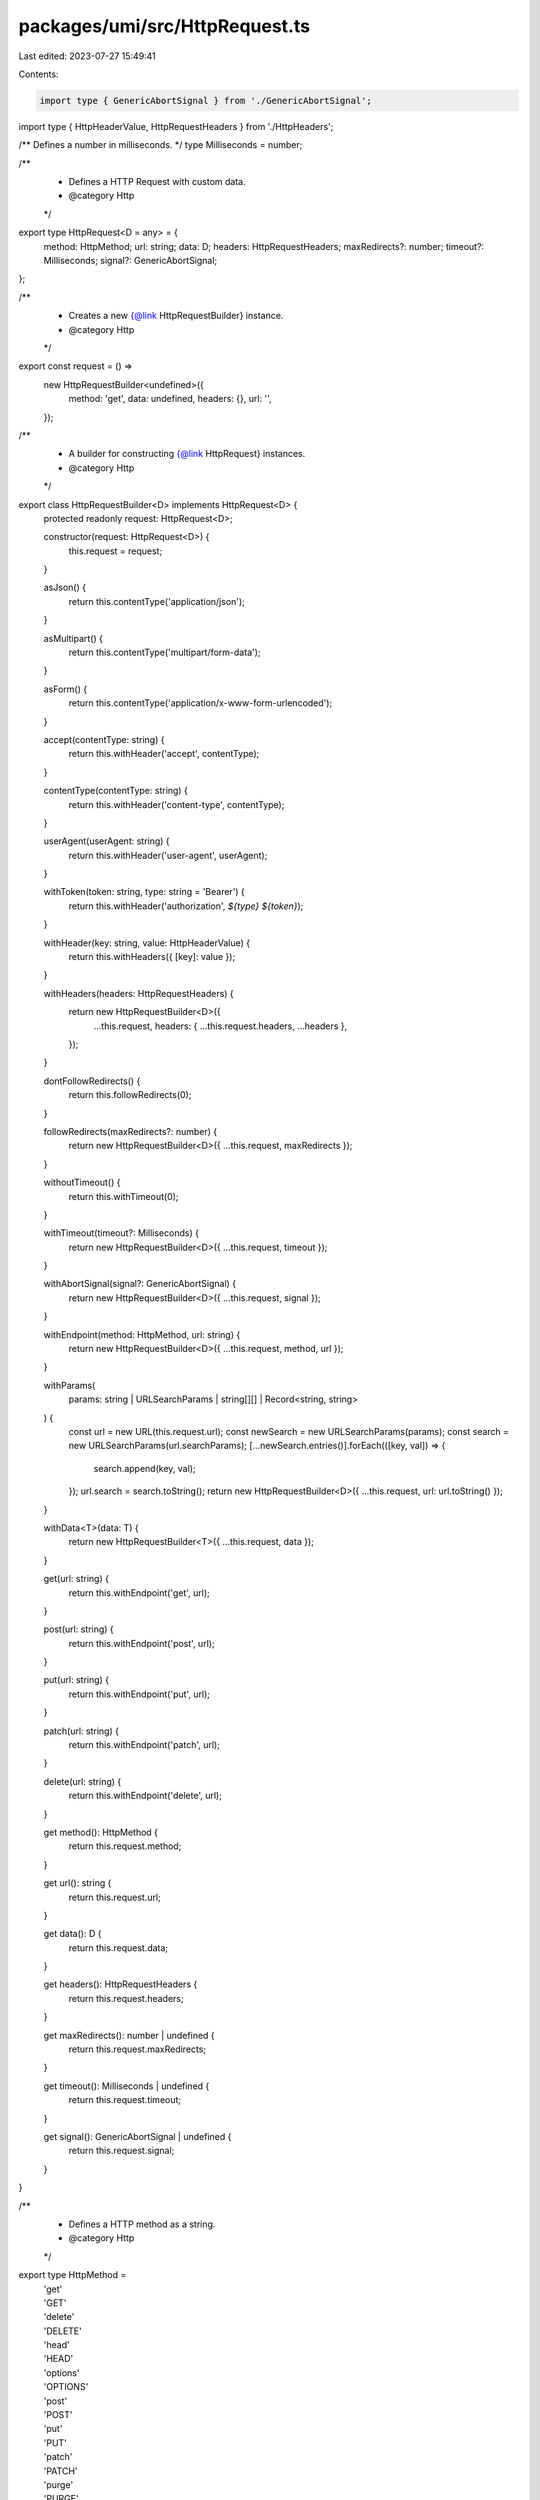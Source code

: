packages/umi/src/HttpRequest.ts
===============================

Last edited: 2023-07-27 15:49:41

Contents:

.. code-block:: ts

    import type { GenericAbortSignal } from './GenericAbortSignal';
import type { HttpHeaderValue, HttpRequestHeaders } from './HttpHeaders';

/** Defines a number in milliseconds. */
type Milliseconds = number;

/**
 * Defines a HTTP Request with custom data.
 * @category Http
 */
export type HttpRequest<D = any> = {
  method: HttpMethod;
  url: string;
  data: D;
  headers: HttpRequestHeaders;
  maxRedirects?: number;
  timeout?: Milliseconds;
  signal?: GenericAbortSignal;
};

/**
 * Creates a new {@link HttpRequestBuilder} instance.
 * @category Http
 */
export const request = () =>
  new HttpRequestBuilder<undefined>({
    method: 'get',
    data: undefined,
    headers: {},
    url: '',
  });

/**
 * A builder for constructing {@link HttpRequest} instances.
 * @category Http
 */
export class HttpRequestBuilder<D> implements HttpRequest<D> {
  protected readonly request: HttpRequest<D>;

  constructor(request: HttpRequest<D>) {
    this.request = request;
  }

  asJson() {
    return this.contentType('application/json');
  }

  asMultipart() {
    return this.contentType('multipart/form-data');
  }

  asForm() {
    return this.contentType('application/x-www-form-urlencoded');
  }

  accept(contentType: string) {
    return this.withHeader('accept', contentType);
  }

  contentType(contentType: string) {
    return this.withHeader('content-type', contentType);
  }

  userAgent(userAgent: string) {
    return this.withHeader('user-agent', userAgent);
  }

  withToken(token: string, type: string = 'Bearer') {
    return this.withHeader('authorization', `${type} ${token}`);
  }

  withHeader(key: string, value: HttpHeaderValue) {
    return this.withHeaders({ [key]: value });
  }

  withHeaders(headers: HttpRequestHeaders) {
    return new HttpRequestBuilder<D>({
      ...this.request,
      headers: { ...this.request.headers, ...headers },
    });
  }

  dontFollowRedirects() {
    return this.followRedirects(0);
  }

  followRedirects(maxRedirects?: number) {
    return new HttpRequestBuilder<D>({ ...this.request, maxRedirects });
  }

  withoutTimeout() {
    return this.withTimeout(0);
  }

  withTimeout(timeout?: Milliseconds) {
    return new HttpRequestBuilder<D>({ ...this.request, timeout });
  }

  withAbortSignal(signal?: GenericAbortSignal) {
    return new HttpRequestBuilder<D>({ ...this.request, signal });
  }

  withEndpoint(method: HttpMethod, url: string) {
    return new HttpRequestBuilder<D>({ ...this.request, method, url });
  }

  withParams(
    params: string | URLSearchParams | string[][] | Record<string, string>
  ) {
    const url = new URL(this.request.url);
    const newSearch = new URLSearchParams(params);
    const search = new URLSearchParams(url.searchParams);
    [...newSearch.entries()].forEach(([key, val]) => {
      search.append(key, val);
    });
    url.search = search.toString();
    return new HttpRequestBuilder<D>({ ...this.request, url: url.toString() });
  }

  withData<T>(data: T) {
    return new HttpRequestBuilder<T>({ ...this.request, data });
  }

  get(url: string) {
    return this.withEndpoint('get', url);
  }

  post(url: string) {
    return this.withEndpoint('post', url);
  }

  put(url: string) {
    return this.withEndpoint('put', url);
  }

  patch(url: string) {
    return this.withEndpoint('patch', url);
  }

  delete(url: string) {
    return this.withEndpoint('delete', url);
  }

  get method(): HttpMethod {
    return this.request.method;
  }

  get url(): string {
    return this.request.url;
  }

  get data(): D {
    return this.request.data;
  }

  get headers(): HttpRequestHeaders {
    return this.request.headers;
  }

  get maxRedirects(): number | undefined {
    return this.request.maxRedirects;
  }

  get timeout(): Milliseconds | undefined {
    return this.request.timeout;
  }

  get signal(): GenericAbortSignal | undefined {
    return this.request.signal;
  }
}

/**
 * Defines a HTTP method as a string.
 * @category Http
 */
export type HttpMethod =
  | 'get'
  | 'GET'
  | 'delete'
  | 'DELETE'
  | 'head'
  | 'HEAD'
  | 'options'
  | 'OPTIONS'
  | 'post'
  | 'POST'
  | 'put'
  | 'PUT'
  | 'patch'
  | 'PATCH'
  | 'purge'
  | 'PURGE'
  | 'link'
  | 'LINK'
  | 'unlink'
  | 'UNLINK';


